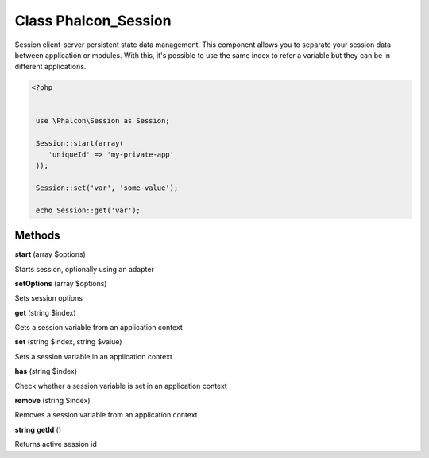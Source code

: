 Class **Phalcon_Session**
=========================

Session client-server persistent state data management. This component  allows you to separate your session data between application or modules.  With this, it's possible to use the same index to refer a variable  but they can be in different applications.   

.. code-block:: php

    <?php

    
     use \Phalcon\Session as Session;
    
     Session::start(array(
        'uniqueId' => 'my-private-app'
     ));
    
     Session::set('var', 'some-value');
    
     echo Session::get('var');

Methods
---------

**start** (array $options)

Starts session, optionally using an adapter

**setOptions** (array $options)

Sets session options

**get** (string $index)

Gets a session variable from an application context

**set** (string $index, string $value)

Sets a session variable in an application context

**has** (string $index)

Check whether a session variable is set in an application context

**remove** (string $index)

Removes a session variable from an application context

**string** **getId** ()

Returns active session id

